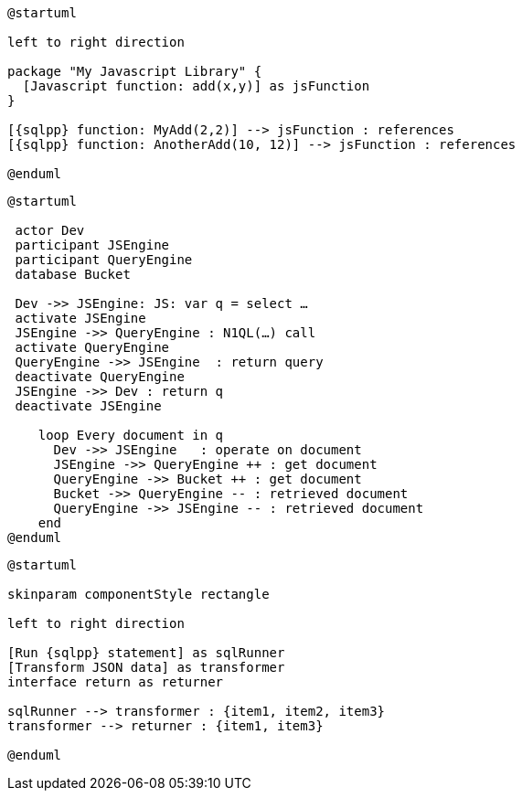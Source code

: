 //tag::javascript-udf-multiple-references[]
[plantuml, subs="attributes"]
----
@startuml

left to right direction

package "My Javascript Library" {
  [Javascript function: add(x,y)] as jsFunction
}

[{sqlpp} function: MyAdd(2,2)] --> jsFunction : references
[{sqlpp} function: AnotherAdd(10, 12)] --> jsFunction : references

@enduml
----
//end::javascript-udf-multiple-references[]


//tag::javascript-udf-inline-call-sequence[]
[plantuml, subs="attributes"]
----
@startuml

 actor Dev
 participant JSEngine
 participant QueryEngine
 database Bucket
 
 Dev ->> JSEngine: JS: var q = select …
 activate JSEngine
 JSEngine ->> QueryEngine : N1QL(…) call
 activate QueryEngine
 QueryEngine ->> JSEngine  : return query
 deactivate QueryEngine
 JSEngine ->> Dev : return q
 deactivate JSEngine

    loop Every document in q
      Dev ->> JSEngine   : operate on document
      JSEngine ->> QueryEngine ++ : get document
      QueryEngine ->> Bucket ++ : get document
      Bucket ->> QueryEngine -- : retrieved document
      QueryEngine ->> JSEngine -- : retrieved document
    end
@enduml
----
//end::javascript-udf-inline-call-sequence[]

//tag::javascript-udf-data-transformation[]
[plantuml, subs="attributes"]
----
@startuml

skinparam componentStyle rectangle

left to right direction

[Run {sqlpp} statement] as sqlRunner
[Transform JSON data] as transformer
interface return as returner

sqlRunner --> transformer : {item1, item2, item3}
transformer --> returner : {item1, item3}

@enduml
----
//end::javascript-udf-data-transformation[]
